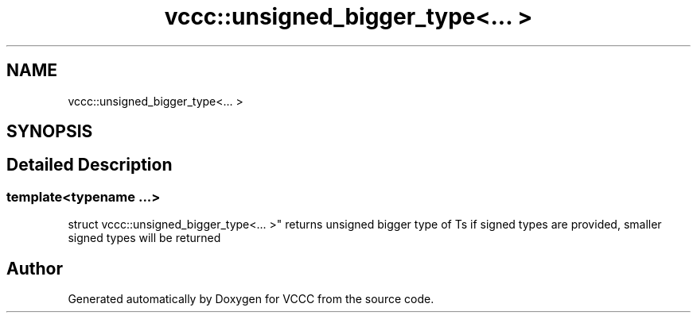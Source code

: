 .TH "vccc::unsigned_bigger_type<... >" 3 "Fri Dec 18 2020" "VCCC" \" -*- nroff -*-
.ad l
.nh
.SH NAME
vccc::unsigned_bigger_type<... >
.SH SYNOPSIS
.br
.PP
.SH "Detailed Description"
.PP 

.SS "template<typename \&.\&.\&.>
.br
struct vccc::unsigned_bigger_type<\&.\&.\&. >"
returns unsigned bigger type of Ts if signed types are provided, smaller signed types will be returned 

.SH "Author"
.PP 
Generated automatically by Doxygen for VCCC from the source code\&.
